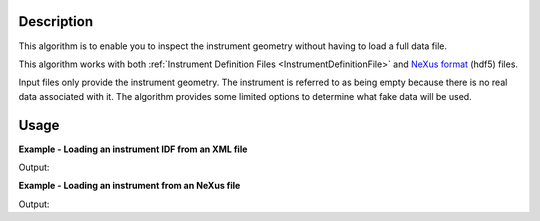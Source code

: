 .. algorithm::

.. summary::

.. relatedalgorithms::

.. properties::

Description
-----------

This algorithm is to enable you to inspect the instrument geometry without having
to load a full data file.

This algorithm works with both :ref:`Instrument Definition Files <InstrumentDefinitionFile>` and `NeXus format <https://www.nexusformat.org/>`_ (hdf5) files.

Input files only provide the instrument geometry. The instrument
is referred to as being empty because there is no real data associated with
it. The algorithm provides some limited options to determine what fake data will be used.


Usage
-----

**Example - Loading an instrument IDF from an XML file**

.. testcode:: exLoadEmptyInstrumentXML

    wsOut = LoadEmptyInstrument(Filename="INES_Definition.xml")
    print("The workspace contains {} spectra".format(wsOut.getNumberHistograms()))

Output:

.. testoutput:: exLoadEmptyInstrumentXML

    The workspace contains 146 spectra

**Example - Loading an instrument from an NeXus file**

.. testcode:: exLoadEmptyInstrumentNXS

    ws = LoadEmptyInstrument(Filename="LOKI_Definition.hdf5")
    print("The workspace contains {} spectra".format(ws.getNumberHistograms()))
    print("Instrument is {}".format(ws.getInstrument().getName()))

Output:

.. testoutput:: exLoadEmptyInstrumentNXS

    The workspace contains 8000 spectra
    Instrument is LOKI
.. categories::

.. sourcelink::
